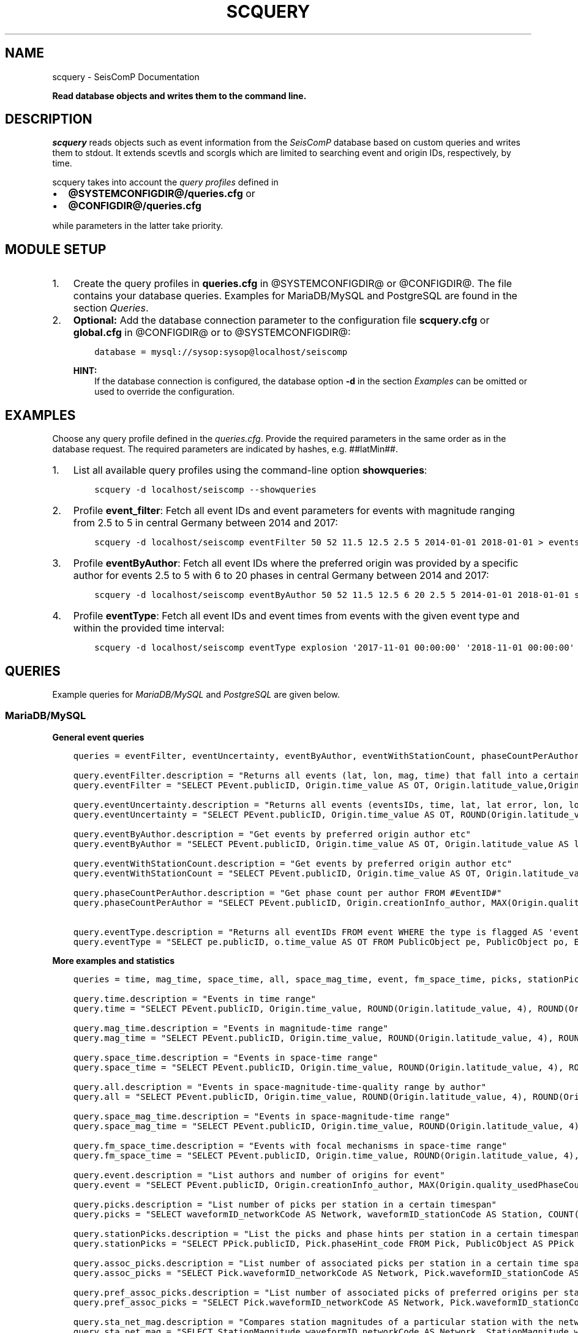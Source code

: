 .\" Man page generated from reStructuredText.
.
.TH "SCQUERY" "1" "Jun 01, 2022" "4.10.0" "SeisComP"
.SH NAME
scquery \- SeisComP Documentation
.
.nr rst2man-indent-level 0
.
.de1 rstReportMargin
\\$1 \\n[an-margin]
level \\n[rst2man-indent-level]
level margin: \\n[rst2man-indent\\n[rst2man-indent-level]]
-
\\n[rst2man-indent0]
\\n[rst2man-indent1]
\\n[rst2man-indent2]
..
.de1 INDENT
.\" .rstReportMargin pre:
. RS \\$1
. nr rst2man-indent\\n[rst2man-indent-level] \\n[an-margin]
. nr rst2man-indent-level +1
.\" .rstReportMargin post:
..
.de UNINDENT
. RE
.\" indent \\n[an-margin]
.\" old: \\n[rst2man-indent\\n[rst2man-indent-level]]
.nr rst2man-indent-level -1
.\" new: \\n[rst2man-indent\\n[rst2man-indent-level]]
.in \\n[rst2man-indent\\n[rst2man-indent-level]]u
..
.sp
\fBRead database objects and writes them to the command line.\fP
.SH DESCRIPTION
.sp
\fIscquery\fP reads objects such as event information from the \fISeisComP\fP database based
on custom queries and writes them to stdout.
It extends scevtls and scorgls which are limited to searching event
and origin IDs, respectively, by time.
.sp
scquery takes into account the \fI\%query profiles\fP
defined in
.INDENT 0.0
.IP \(bu 2
\fB@SYSTEMCONFIGDIR@/queries.cfg\fP or
.IP \(bu 2
\fB@CONFIGDIR@/queries.cfg\fP
.UNINDENT
.sp
while parameters in the latter take priority.
.SH MODULE SETUP
.INDENT 0.0
.IP 1. 3
Create the query profiles in \fBqueries.cfg\fP in @SYSTEMCONFIGDIR@ or
@CONFIGDIR@. The file contains your database queries. Examples for
MariaDB/MySQL and PostgreSQL are found in the section \fI\%Queries\fP\&.
.IP 2. 3
\fBOptional:\fP Add the database connection parameter to the configuration file
\fBscquery.cfg\fP or \fBglobal.cfg\fP in @CONFIGDIR@ or to @SYSTEMCONFIGDIR@:
.INDENT 3.0
.INDENT 3.5
.sp
.nf
.ft C
database = mysql://sysop:sysop@localhost/seiscomp
.ft P
.fi
.UNINDENT
.UNINDENT
.sp
\fBHINT:\fP
.INDENT 3.0
.INDENT 3.5
If the database connection is configured, the database option \fB\-d\fP
in the section \fI\%Examples\fP can be omitted or used to
override the configuration.
.UNINDENT
.UNINDENT
.UNINDENT
.SH EXAMPLES
.sp
Choose any query profile defined in the \fI\%queries.cfg\fP\&. Provide
the required parameters in the same order as in the database request. The required
parameters are indicated by hashes, e.g. ##latMin##.
.INDENT 0.0
.IP 1. 3
List all available query profiles using the command\-line option \fBshowqueries\fP:
.INDENT 3.0
.INDENT 3.5
.sp
.nf
.ft C
scquery \-d localhost/seiscomp \-\-showqueries
.ft P
.fi
.UNINDENT
.UNINDENT
.IP 2. 3
Profile \fBevent_filter\fP: Fetch all event IDs and event parameters for events
with magnitude ranging from 2.5 to 5 in central Germany between 2014 and 2017:
.INDENT 3.0
.INDENT 3.5
.sp
.nf
.ft C
scquery \-d localhost/seiscomp eventFilter 50 52 11.5 12.5 2.5 5 2014\-01\-01 2018\-01\-01 > events_vogtland.txt
.ft P
.fi
.UNINDENT
.UNINDENT
.IP 3. 3
Profile \fBeventByAuthor\fP: Fetch all event IDs where the preferred origin was
provided by a specific author for events 2.5 to 5 with 6 to 20 phases in central
Germany between 2014 and 2017:
.INDENT 3.0
.INDENT 3.5
.sp
.nf
.ft C
scquery \-d localhost/seiscomp eventByAuthor 50 52 11.5 12.5 6 20 2.5 5 2014\-01\-01 2018\-01\-01 scautoloc > events_vogtland.txt
.ft P
.fi
.UNINDENT
.UNINDENT
.IP 4. 3
Profile \fBeventType\fP: Fetch all event IDs and event times from events
with the given event type and within the provided time interval:
.INDENT 3.0
.INDENT 3.5
.sp
.nf
.ft C
scquery \-d localhost/seiscomp eventType explosion \(aq2017\-11\-01 00:00:00\(aq \(aq2018\-11\-01 00:00:00\(aq
.ft P
.fi
.UNINDENT
.UNINDENT
.UNINDENT
.SH QUERIES
.sp
Example queries for \fI\%MariaDB/MySQL\fP and \fI\%PostgreSQL\fP are given
below.
.SS MariaDB/MySQL
.sp
\fBGeneral event queries\fP
.INDENT 0.0
.INDENT 3.5
.sp
.nf
.ft C
queries = eventFilter, eventUncertainty, eventByAuthor, eventWithStationCount, phaseCountPerAuthor, eventType

query.eventFilter.description = "Returns all events (lat, lon, mag, time) that fall into a certain region and a magnitude range"
query.eventFilter = "SELECT PEvent.publicID, Origin.time_value AS OT, Origin.latitude_value,Origin.longitude_value, Origin.depth_value, Magnitude.magnitude_value, Magnitude.type FROM Origin,PublicObject as POrigin, Event, PublicObject AS PEvent, Magnitude, PublicObject as PMagnitude WHERE Event._oid = PEvent._oid AND Origin._oid = POrigin._oid AND Magnitude._oid = PMagnitude._oid AND PMagnitude.publicID=Event.preferredMagnitudeID AND POrigin.publicID = Event.preferredOriginID AND Origin.latitude_value >= ##latMin## AND Origin.latitude_value <= ##latMax## AND Origin.longitude_value >= ##lonMin## AND Origin.longitude_value <= ##lonMax## AND Magnitude.magnitude_value >= ##minMag## AND Magnitude.magnitude_value <= ##maxMag## AND Origin.time_value >= \(aq##startTime##\(aq AND Origin.time_value <= \(aq##endTime##\(aq;"

query.eventUncertainty.description = "Returns all events (eventsIDs, time, lat, lat error, lon, lon error, depth, depth error, magnitude, region name) in the form of an event catalog"
query.eventUncertainty = "SELECT PEvent.publicID, Origin.time_value AS OT, ROUND(Origin.latitude_value, 3), ROUND(Origin.latitude_uncertainty, 3), ROUND(Origin.longitude_value, 3), ROUND(Origin.longitude_uncertainty, 3), ROUND(Origin.depth_value, 3), ROUND(Origin.depth_uncertainty, 3), ROUND(Magnitude.magnitude_value, 1), EventDescription.text FROM Event, PublicObject AS PEvent, EventDescription, Origin, PublicObject AS POrigin, Magnitude, PublicObject AS PMagnitude WHERE Event._oid = PEvent._oid AND Origin._oid = POrigin._oid AND Magnitude._oid = PMagnitude._oid AND Event.preferredOriginID = POrigin.publicID AND Event.preferredMagnitudeID = PMagnitude.publicID AND Event._oid = EventDescription._parent_oid AND EventDescription.type = \(aqregion name\(aq AND Event.type = \(aq##type##\(aq AND Origin.time_value >= \(aq##startTime##\(aq AND Origin.time_value <= \(aq##endTime##\(aq;"

query.eventByAuthor.description = "Get events by preferred origin author etc"
query.eventByAuthor = "SELECT PEvent.publicID, Origin.time_value AS OT, Origin.latitude_value AS lat,Origin.longitude_value AS lon, Origin.depth_value AS dep, Magnitude.magnitude_value AS mag, Magnitude.type AS mtype, Origin.quality_usedPhaseCount AS phases, Event.type AS type, Event.typeCertainty AS certainty, Origin.creationInfo_author FROM Origin, PublicObject AS POrigin, Event, PublicObject AS PEvent, Magnitude, PublicObject AS PMagnitude WHERE Event._oid = PEvent._oid AND Origin._oid = POrigin._oid AND Magnitude._oid = PMagnitude._oid AND PMagnitude.publicID = Event.preferredMagnitudeID AND POrigin.publicID = Event.preferredOriginID AND Origin.latitude_value >= ##latMin## AND Origin.latitude_value <= ##latMax## AND Origin.longitude_value >= ##lonMin## AND Origin.longitude_value <= ##lonMax## AND Origin.quality_usedPhaseCount >= ##minPhases## AND Origin.quality_usedPhaseCount <= ##maxPhases## AND Magnitude.magnitude_value >= ##minMag## AND Magnitude.magnitude_value <= ##maxMag## AND Origin.time_value >= \(aq##startTime##\(aq AND Origin.time_value <= \(aq##endTime##\(aq AND Origin.creationInfo_author like \(aq##author##\(aq;"

query.eventWithStationCount.description = "Get events by preferred origin author etc"
query.eventWithStationCount = "SELECT PEvent.publicID, Origin.time_value AS OT, Origin.latitude_value AS lat, Origin.longitude_value AS lon, Origin.depth_value AS dep, Magnitude.magnitude_value AS mag, Magnitude.type AS mtype, Origin.quality_usedStationCount AS stations, Event.type AS type, Event.typeCertainty AS certainty, Origin.creationInfo_author FROM Origin, PublicObject AS POrigin, Event, PublicObject AS PEvent, Magnitude, PublicObject AS PMagnitude WHERE Event._oid = PEvent._oid AND Origin._oid = POrigin._oid AND Magnitude._oid = PMagnitude._oid AND PMagnitude.publicID = Event.preferredMagnitudeID AND POrigin.publicID = Event.preferredOriginID AND Origin.time_value >= \(aq##startTime##\(aq AND Origin.time_value <= \(aq##endTime##\(aq;"

query.phaseCountPerAuthor.description = "Get phase count per author FROM #EventID#"
query.phaseCountPerAuthor = "SELECT PEvent.publicID, Origin.creationInfo_author, MAX(Origin.quality_usedPhaseCount) FROM Origin, PublicObject AS POrigin, Event, PublicObject AS PEvent, OriginReference WHERE Origin._oid = POrigin._oid AND Event._oid = PEvent._oid AND OriginReference._parent_oid = Event._oid AND OriginReference.originID = POrigin.publicID AND PEvent.publicID = \(aq##EventID##\(aq group by Origin.creationInfo_author;"

query.eventType.description = "Returns all eventIDs FROM event WHERE the type is flagged AS \(aqevent type\(aq"
query.eventType = "SELECT pe.publicID, o.time_value AS OT FROM PublicObject pe, PublicObject po, Event e, Origin o WHERE pe._oid = e._oid AND po._oid = o._oid AND e.preferredOriginID = po.publicID AND e.type = \(aq##type##\(aq AND o.time_value >= \(aq##startTime##\(aq AND o.time_value <= \(aq##endTime##\(aq;"
.ft P
.fi
.UNINDENT
.UNINDENT
.sp
\fBMore examples and statistics\fP
.INDENT 0.0
.INDENT 3.5
.sp
.nf
.ft C
queries = time, mag_time, space_time, all, space_mag_time, event, fm_space_time, picks, stationPicks, assoc_picks, pref_assoc_picks, sta_net_mag, sta_net_mag_type, delta_sta_net_mag, delta_sta_net_mag_type

query.time.description = "Events in time range"
query.time = "SELECT PEvent.publicID, Origin.time_value, ROUND(Origin.latitude_value, 4), ROUND(Origin.longitude_value, 4), ROUND(Origin.depth_value, 1), ROUND(Magnitude.magnitude_value, 1), Magnitude.type, Origin.quality_usedPhaseCount, Origin.quality_usedStationCount, Event.typeCertainty, Event.type, Origin.creationInfo_author FROM Origin, PublicObject AS POrigin, Event, PublicObject AS PEvent, Magnitude, PublicObject AS PMagnitude WHERE Event._oid = PEvent._oid AND Origin._oid = POrigin._oid AND Magnitude._oid = PMagnitude._oid AND PMagnitude.publicID = Event.preferredMagnitudeID AND POrigin.publicID = Event.preferredOriginID AND Origin.time_value >= \(aq##startTime##\(aq AND Origin.time_value <= \(aq##endTime##\(aq;"

query.mag_time.description = "Events in magnitude\-time range"
query.mag_time = "SELECT PEvent.publicID, Origin.time_value, ROUND(Origin.latitude_value, 4), ROUND(Origin.longitude_value, 4), ROUND(Origin.depth_value, 1), ROUND(Magnitude.magnitude_value, 1), Magnitude.type, Origin.quality_usedPhaseCount, Origin.quality_usedStationCount, Event.typeCertainty, Event.type, Origin.creationInfo_author FROM Origin, PublicObject AS POrigin, Event, PublicObject AS PEvent, Magnitude, PublicObject AS PMagnitude WHERE Event._oid = PEvent._oid AND Origin._oid = POrigin._oid AND Magnitude._oid = PMagnitude._oid AND PMagnitude.publicID = Event.preferredMagnitudeID AND POrigin.publicID = Event.preferredOriginID AND Magnitude.magnitude_value >= ##minMag## AND Magnitude.magnitude_value <= ##maxMag## AND Origin.time_value >= \(aq##startTime##\(aq AND Origin.time_value <= \(aq##endTime##\(aq;"

query.space_time.description = "Events in space\-time range"
query.space_time = "SELECT PEvent.publicID, Origin.time_value, ROUND(Origin.latitude_value, 4), ROUND(Origin.longitude_value, 4), ROUND(Origin.depth_value, 1), ROUND(Magnitude.magnitude_value, 1), Magnitude.type, Origin.quality_usedPhaseCount, Origin.quality_usedStationCount, Event.typeCertainty, Event.type, Origin.creationInfo_author FROM Origin, PublicObject AS POrigin, Event, PublicObject AS PEvent, Magnitude, PublicObject AS PMagnitude WHERE Event._oid = PEvent._oid AND Origin._oid = POrigin._oid AND Magnitude._oid = PMagnitude._oid AND PMagnitude.publicID = Event.preferredMagnitudeID AND POrigin.publicID = Event.preferredOriginID AND Origin.latitude_value >= ##latMin## AND Origin.latitude_value <= ##latMax## AND Origin.longitude_value >= ##lonMin## AND Origin.longitude_value <= ##lonMax## AND Origin.time_value >= \(aq##startTime##\(aq AND Origin.time_value <= \(aq##endTime##\(aq;"

query.all.description = "Events in space\-magnitude\-time\-quality range by author"
query.all = "SELECT PEvent.publicID, Origin.time_value, ROUND(Origin.latitude_value, 4), ROUND(Origin.longitude_value, 4), ROUND(Origin.depth_value, 1), ROUND(Magnitude.magnitude_value, 1), Magnitude.type, Origin.quality_usedPhaseCount, Origin.quality_usedStationCount, Event.typeCertainty, Event.type, Origin.creationInfo_author FROM Origin, PublicObject AS POrigin, Event, PublicObject AS PEvent, Magnitude, PublicObject AS PMagnitude WHERE Event._oid = PEvent._oid AND Origin._oid = POrigin._oid AND Magnitude._oid = PMagnitude._oid AND PMagnitude.publicID = Event.preferredMagnitudeID AND POrigin.publicID = Event.preferredOriginID AND Origin.latitude_value >= ##latMin## AND Origin.latitude_value <= ##latMax## AND Origin.longitude_value >= ##lonMin## AND Origin.longitude_value <= ##lonMax## AND Origin.quality_usedPhaseCount >= ##minPhases## AND Origin.quality_usedPhaseCount <= ##maxPhases## AND Magnitude.magnitude_value >= ##minMag## AND Magnitude.magnitude_value <= ##maxMag## AND Origin.time_value >= \(aq##startTime##\(aq AND Origin.time_value <= \(aq##endTime##\(aq AND Origin.creationInfo_author like \(aq##author##%\(aq;"

query.space_mag_time.description = "Events in space\-magnitude\-time range"
query.space_mag_time = "SELECT PEvent.publicID, Origin.time_value, ROUND(Origin.latitude_value, 4), ROUND(Origin.longitude_value, 4), ROUND(Origin.depth_value, 1), ROUND(Magnitude.magnitude_value, 1), Magnitude.type, Origin.quality_usedPhaseCount, Origin.quality_usedStationCount, Event.typeCertainty, Event.type, Origin.creationInfo_author FROM Origin, PublicObject AS POrigin, Event, PublicObject AS PEvent, Magnitude, PublicObject AS PMagnitude WHERE Event._oid = PEvent._oid AND Origin._oid = POrigin._oid AND Magnitude._oid = PMagnitude._oid AND PMagnitude.publicID = Event.preferredMagnitudeID AND POrigin.publicID = Event.preferredOriginID AND Origin.latitude_value >= ##latMin## AND Origin.latitude_value <= ##latMax## AND Origin.longitude_value >= ##lonMin## AND Origin.longitude_value <= ##lonMax## AND Magnitude.magnitude_value >= ##minMag## AND Magnitude.magnitude_value <= ##maxMag## AND Origin.time_value >= \(aq##startTime##\(aq AND Origin.time_value <= \(aq##endTime##\(aq;"

query.fm_space_time.description = "Events with focal mechanisms in space\-time range"
query.fm_space_time = "SELECT PEvent.publicID, Origin.time_value, ROUND(Origin.latitude_value, 4), ROUND(Origin.longitude_value, 4), ROUND(Origin.depth_value, 1), ROUND(Magnitude.magnitude_value, 1), Magnitude.type, MomentTensor.doubleCouple, MomentTensor.variance, Event.typeCertainty, Event.type, Origin.creationInfo_author FROM Origin, PublicObject AS POrigin, Event, PublicObject AS PEvent, Magnitude, PublicObject AS PMagnitude, FocalMechanism, PublicObject AS PFocalMechanism, MomentTensor WHERE Event._oid = PEvent._oid AND Origin._oid = POrigin._oid AND Magnitude._oid = PMagnitude._oid AND PMagnitude.publicID = Event.preferredMagnitudeID AND FocalMechanism._oid = PFocalMechanism._oid AND PFocalMechanism.publicID = Event.preferredFocalMechanismID AND MomentTensor._parent_oid = FocalMechanism._oid AND POrigin.publicID = Event.preferredOriginID AND Origin.latitude_value >= ##latMin## AND Origin.latitude_value <= ##latMax## AND Origin.longitude_value >= ##lonMin## AND Origin.longitude_value <= ##lonMax## AND Origin.time_value >= \(aq##startTime##\(aq AND Origin.time_value <= \(aq##endTime##\(aq;"

query.event.description = "List authors and number of origins for event"
query.event = "SELECT PEvent.publicID, Origin.creationInfo_author, MAX(Origin.quality_usedPhaseCount) FROM Origin, PublicObject AS POrigin, Event, PublicObject AS PEvent, OriginReference WHERE Origin._oid = POrigin._oid AND Event._oid = PEvent._oid AND OriginReference._parent_oid = Event._oid AND OriginReference.originID = POrigin.publicID AND PEvent.publicID = \(aq##EventID##\(aq group by Origin.creationInfo_author;"

query.picks.description = "List number of picks per station in a certain timespan"
query.picks = "SELECT waveformID_networkCode AS Network, waveformID_stationCode AS Station, COUNT(_oid) AS Picks, MIN(time_value) AS Start, MAX(time_value) AS End FROM Pick WHERE time_value >= \(aq##startTime##\(aq AND time_value <= \(aq##endTime##\(aq GROUP BY waveformID_networkCode, waveformID_stationCode;"

query.stationPicks.description = "List the picks and phase hints per station in a certain timespan"
query.stationPicks = "SELECT PPick.publicID, Pick.phaseHint_code FROM Pick, PublicObject AS PPick WHERE Pick._oid = PPick._oid AND waveformID_networkCode = \(aq##netCode##\(aq AND waveformID_stationCode = \(aq##staCode##\(aq AND time_value >= \(aq##startTime##\(aq AND time_value <= \(aq##endTime##\(aq;"

query.assoc_picks.description = "List number of associated picks per station in a certain time span"
query.assoc_picks = "SELECT Pick.waveformID_networkCode AS Network, Pick.waveformID_stationCode AS Station, COUNT(DISTINCT(Pick._oid)) AS Picks, MIN(Pick.time_value) AS Start, MAX(Pick.time_value) AS End FROM Pick, PublicObject PPick, Arrival WHERE Pick._oid = PPick._oid AND PPick.publicID = Arrival.pickID AND Pick.time_value >= \(aq##startTime##\(aq AND Pick.time_value <= \(aq##endTime##\(aq GROUP BY Pick.waveformID_networkCode, Pick.waveformID_stationCode;"

query.pref_assoc_picks.description = "List number of associated picks of preferred origins per station for certain time span"
query.pref_assoc_picks = "SELECT Pick.waveformID_networkCode AS Network, Pick.waveformID_stationCode AS Station, COUNT(DISTINCT(Pick._oid)) AS Picks, MIN(Pick.time_value) AS Start, MAX(Pick.time_value) AS End FROM Pick, PublicObject PPick, Arrival, Origin, PublicObject POrigin, Event WHERE Event.preferredOriginID = POrigin.publicID AND Origin._oid = POrigin._oid AND Origin._oid = Arrival._parent_oid AND Pick._oid = PPick._oid AND PPick.publicID = Arrival.pickID AND Pick.time_value >= \(aq##startTime##\(aq AND Pick.time_value <= \(aq##endTime##\(aq GROUP BY Pick.waveformID_networkCode, Pick.waveformID_stationCode;"

query.sta_net_mag.description = "Compares station magnitudes of a particular station with the network magnitude in a certain time span"
query.sta_net_mag = "SELECT StationMagnitude.waveformID_networkCode AS Network, StationMagnitude.waveformID_stationCode AS Station, StationMagnitude.magnitude_value AS StaMag, Magnitude.magnitude_value AS NetMag, Magnitude.type AS NetMagType, StationMagnitude.creationInfo_creationTime AS CreationTime FROM StationMagnitude, PublicObject PStationMagnitude, StationMagnitudeContribution, Magnitude WHERE StationMagnitude._oid = PStationMagnitude._oid AND StationMagnitudeContribution.stationMagnitudeID = PStationMagnitude.publicID AND StationMagnitudeContribution._parent_oid = Magnitude._oid AND StationMagnitude.waveformID_networkCode = \(aq##netCode##\(aq AND StationMagnitude.waveformID_stationCode = \(aq##staCode##\(aq AND StationMagnitude.creationInfo_creationTime >= \(aq##startTime##\(aq AND StationMagnitude.creationInfo_creationTime <= \(aq##endTime##\(aq ORDER BY StationMagnitude.creationInfo_creationTime;"

query.sta_net_mag_type.description = "Compares station magnitudes of a particular station with the network magnitude of specific type in a certain time span"
query.sta_net_mag_type = "SELECT StationMagnitude.waveformID_networkCode AS Network, StationMagnitude.waveformID_stationCode AS Station, StationMagnitude.magnitude_value AS StaMag, Magnitude.magnitude_value AS NetMag, Magnitude.type AS NetMagType, StationMagnitude.creationInfo_creationTime AS CreationTime FROM StationMagnitude, PublicObject PStationMagnitude, StationMagnitudeContribution, Magnitude WHERE StationMagnitude._oid = PStationMagnitude._oid AND StationMagnitudeContribution.stationMagnitudeID = PStationMagnitude.publicID AND StationMagnitudeContribution._parent_oid = Magnitude._oid AND StationMagnitude.waveformID_networkCode = \(aq##netCode##\(aq AND StationMagnitude.waveformID_stationCode = \(aq##staCode##\(aq AND StationMagnitude.creationInfo_creationTime >= \(aq##startTime##\(aq AND StationMagnitude.creationInfo_creationTime <= \(aq##endTime##\(aq AND Magnitude.type = \(aq##magType##\(aq ORDER BY StationMagnitude.creationInfo_creationTime;"

query.delta_sta_net_mag.description = "Calculates delta values of station and network magnitudes for all stations in a certain time span"
query.delta_sta_net_mag = "SELECT StationMagnitude.waveformID_networkCode AS Network, StationMagnitude.waveformID_stationCode AS Station, AVG(StationMagnitude.magnitude_value \- Magnitude.magnitude_value) AS DeltaAvg, MIN(StationMagnitude.magnitude_value \- Magnitude.magnitude_value) AS DeltaMin, MAX(StationMagnitude.magnitude_value \- Magnitude.magnitude_value) AS DeltaMax, MIN(StationMagnitude.creationInfo_creationTime) AS Start, MAX(StationMagnitude.creationInfo_creationTime) AS End FROM StationMagnitude, PublicObject PStationMagnitude, StationMagnitudeContribution, Magnitude WHERE StationMagnitude._oid = PStationMagnitude._oidStationMagnitudeContribution.stationMagnitudeID = PStationMagnitude.publicIDStationMagnitudeContribution._parent_oid = Magnitude._oidStationMagnitude.creationInfo_creationTime >= \(aq##startTime##\(aqStationMagnitude.creationInfo_creationTime <= \(aq##endTime##\(aq GROUP BY StationMagnitude.waveformID_networkCode, StationMagnitude.waveformID_stationCode;"

query.delta_sta_net_mag_type.description = "Calculates delta values of station and network magnitudes for all stations and all magnitude types in a certain time span"
query.delta_sta_net_mag_type = "SELECT StationMagnitude.waveformID_networkCode AS Network, StationMagnitude.waveformID_stationCode AS Station, AVG(StationMagnitude.magnitude_value \- Magnitude.magnitude_value) AS DeltaAvg, MIN(StationMagnitude.magnitude_value \- Magnitude.magnitude_value) AS DeltaMin, MAX(StationMagnitude.magnitude_value \- Magnitude.magnitude_value) AS DeltaMax, Magnitude.type AS NetMagType, MIN(StationMagnitude.creationInfo_creationTime) AS Start, MAX(StationMagnitude.creationInfo_creationTime) AS End FROM StationMagnitude, PublicObject PStationMagnitude, StationMagnitudeContribution, Magnitude WHERE StationMagnitude._oid = PStationMagnitude._oid AND StationMagnitudeContribution.stationMagnitudeID = PStationMagnitude.publicID AND StationMagnitudeContribution._parent_oid = Magnitude._oid AND StationMagnitude.creationInfo_creationTime >= \(aq##startTime##\(aq AND StationMagnitude.creationInfo_creationTime <= \(aq##endTime##\(aq GROUP BY StationMagnitude.waveformID_networkCode, StationMagnitude.waveformID_stationCode, Magnitude.type;"
.ft P
.fi
.UNINDENT
.UNINDENT
.SS PostgreSQL
.sp
In contrast to queries for objects in \fI\%MariaDB/MySQL\fP the
string \fBm_\fP must be added to the value and publicID database columns as shown
below for the query "eventFilter".
.INDENT 0.0
.INDENT 3.5
.sp
.nf
.ft C
queries = eventFilter

query.eventFilter.description = "Returns all events (lat, lon, mag, time) that fall into a certain region and a magnitude range"
query.eventFilter = "SELECT PEvent.m_publicID, Origin.m_time_value AS OT, Origin.m_latitude_value, Origin.m_longitude_value, Origin.m_depth_value, Magnitude.m_magnitude_value, Magnitude.m_type FROM Origin, PublicObject AS POrigin, Event, PublicObject AS PEvent, Magnitude, PublicObject AS PMagnitude WHERE Event._oid = PEvent._oid AND Origin._oid = POrigin._oid AND Magnitude._oid = PMagnitude._oid AND PMagnitude.m_publicID = Event.m_preferredMagnitudeID AND POrigin.m_publicID = Event.m_preferredOriginID AND Origin.m_latitude_value >= ##latMin## AND Origin.m_latitude_value <= ##latMax## AND Origin.m_longitude_value >= ##lonMin## AND Origin.m_longitude_value <= ##lonMax## AND Magnitude.m_magnitude_value >= ##minMag## AND Magnitude.m_magnitude_value <= ##maxMag## AND Origin.m_time_value >= \(aq##startTime##\(aq AND Origin.m_time_value <= \(aq##endTime##\(aq;"
.ft P
.fi
.UNINDENT
.UNINDENT
.SH CONFIGURATION
.nf
\fBetc/defaults/global.cfg\fP
\fBetc/defaults/scquery.cfg\fP
\fBetc/global.cfg\fP
\fBetc/scquery.cfg\fP
\fB~/.seiscomp/global.cfg\fP
\fB~/.seiscomp/scquery.cfg\fP
.fi
.sp
.sp
scquery inherits global options\&.
.SH COMMAND-LINE
.sp
\fBscquery [OPTIONS] [query name] [query parameters]\fP
.SS Generic
.INDENT 0.0
.TP
.B \-h, \-\-help
show help message.
.UNINDENT
.INDENT 0.0
.TP
.B \-V, \-\-version
show version information
.UNINDENT
.INDENT 0.0
.TP
.B \-\-config\-file arg
Use alternative configuration file. When this option is used
the loading of all stages is disabled. Only the given configuration
file is parsed and used. To use another name for the configuration
create a symbolic link of the application or copy it, eg scautopick \-> scautopick2.
.UNINDENT
.INDENT 0.0
.TP
.B \-\-plugins arg
Load given plugins.
.UNINDENT
.SS Verbosity
.INDENT 0.0
.TP
.B \-\-verbosity arg
Verbosity level [0..4]. 0:quiet, 1:error, 2:warning, 3:info, 4:debug
.UNINDENT
.INDENT 0.0
.TP
.B \-v, \-\-v
Increase verbosity level (may be repeated, eg. \-vv)
.UNINDENT
.INDENT 0.0
.TP
.B \-q, \-\-quiet
Quiet mode: no logging output
.UNINDENT
.INDENT 0.0
.TP
.B \-\-component arg
Limits the logging to a certain component. This option can be given more than once.
.UNINDENT
.INDENT 0.0
.TP
.B \-s, \-\-syslog
Use syslog logging back end. The output usually goes to /var/lib/messages.
.UNINDENT
.INDENT 0.0
.TP
.B \-l, \-\-lockfile arg
Path to lock file.
.UNINDENT
.INDENT 0.0
.TP
.B \-\-console arg
Send log output to stdout.
.UNINDENT
.INDENT 0.0
.TP
.B \-\-debug
Debug mode: \-\-verbosity=4 \-\-console=1
.UNINDENT
.INDENT 0.0
.TP
.B \-\-log\-file arg
Use alternative log file.
.UNINDENT
.SS Database
.INDENT 0.0
.TP
.B \-\-db\-driver\-list
List all supported database drivers.
.UNINDENT
.INDENT 0.0
.TP
.B \-d, \-\-database arg
The database connection string, format: \fI\%service://user:pwd@host/database\fP\&.
"service" is the name of the database driver which can be
queried with "\-\-db\-driver\-list".
.UNINDENT
.SS Commands
.INDENT 0.0
.TP
.B \-\-showqueries
Show the queries defined in queries.cfg
.UNINDENT
.INDENT 0.0
.TP
.B \-\-print\-column\-name
Print the name of each output column in a header
.UNINDENT
.INDENT 0.0
.TP
.B \-\-print\-header
Print the query parameters and the query filter description
as a header of the query output
.UNINDENT
.INDENT 0.0
.TP
.B \-\-delimiter
Column delimiter. If found, this character will be escaped
in output values. Default: \(aq|\(aq
.UNINDENT
.INDENT 0.0
.TP
.B \-Q, \-\-query
Execute the given query from the command line.
.UNINDENT
.SH AUTHOR
gempa GmbH, GFZ Potsdam
.SH COPYRIGHT
gempa GmbH, GFZ Potsdam
.\" Generated by docutils manpage writer.
.
